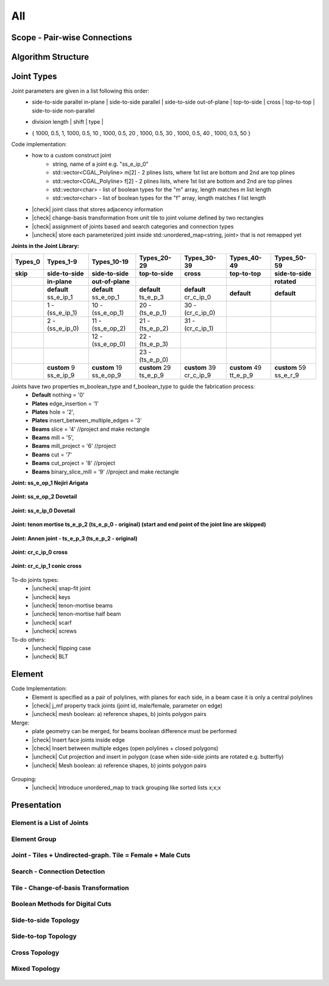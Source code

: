 ********************************************************************************
All
********************************************************************************

.. |check| raw:: html

    <input checked=""  type="checkbox">

.. |uncheck| raw:: html

    <input type="checkbox">

################################################################################
Scope - Pair-wise Connections
################################################################################



.. figure:: /_images/Slide1.jpg
    :figclass: figure
    :class: figure-img img-fluid

################################################################################
Algorithm Structure
################################################################################

.. figure:: /_images/Slide8.jpg
    :figclass: figure
    :class: figure-img img-fluid


################################################################################
Joint Types
################################################################################



Joint parameters are given in a list following this order:
    * side-to-side parallel in-plane |  side-to-side parallel | side-to-side out-of-plane |  top-to-side | cross | top-to-top |  side-to-side non-parallel 
    * | division length | shift | type | 
    * { 1000, 0.5, 1,  1000, 0.5, 10 ,  1000, 0.5, 20 ,  1000, 0.5, 30 ,  1000, 0.5, 40 ,  1000, 0.5, 50 }

Code implementation:
    * how to a custom construct joint
        *   string, name of a joint e.g. "ss_e_ip_0"
        *   std::vector<CGAL_Polyline> m[2] - 2 plines lists, where 1st list are bottom and 2nd are top plines
        *   std::vector<CGAL_Polyline> f[2] - 2 plines lists, where 1st list are bottom and 2nd are top plines
        *   std::vector<char> - list of boolean types for the "m" array, length matches m list length
        *   std::vector<char> - list of boolean types for the "f" array, length matches f list length
    * |check| joint class that stores adjacency information
    * |check| change-basis transformation from unit tile to joint volume defined by two rectangles
    * |check| assignment of joints based and search categories and connection types
    * |uncheck| store each parameterized joint inside std::unordered_map<string, joint> that is not remapped yet



**Joints in the Joint Library:**

.. rst-class:: table table-bordered

.. list-table::
   :widths: auto
   :header-rows: 1

   * - Types_0 
     - Types_1-9
     - Types_10-19
     - Types_20-29
     - Types_30-39
     - Types_40-49
     - Types_50-59
   * - **skip**
     - **side-to-side**
     - **side-to-side**
     - **top-to-side**
     - **cross**
     - **top-to-top**
     - **side-to-side**
   * -  
     - **in-plane**
     - **out-of-plane**
     - 
     - 
     - 
     - **rotated**
   * -  
     - **default** ss_e_ip_1
     - **default** ss_e_op_1
     - **default** ts_e_p_3
     - **default** cr_c_ip_0
     - **default** 
     - **default** 
   * - 
     - 1 - (ss_e_ip_1)
     - 10 - (ss_e_op_1)
     - 20 - (ts_e_p_1)
     - 30 - (cr_c_ip_0)
     - 
     -
   * - 
     - 2 - (ss_e_ip_0)
     - 11 - (ss_e_op_2)
     - 21 - (ts_e_p_2) 
     - 31 - (cr_c_ip_1)
     - 
     - 
   * - 
     - 
     - 12 - (ss_e_op_0)
     - 22 - (ts_e_p_3)
     - 
     - 
     - 
   * - 
     - 
     - 
     - 23 - (ts_e_p_0)
     - 
     - 
     - 
   * - 
     - **custom** 9   ss_e_ip_9
     - **custom** 19   ss_e_op_9
     - **custom** 29   ts_e_p_9
     - **custom** 39   cr_c_ip_9
     - **custom** 49   tt_e_p_9 
     - **custom** 59   ss_e_r_9 

Joints have two properties m_boolean_type and f_boolean_type to guide the fabrication process:
    * **Default** nothing = '0'
    * **Plates** edge_insertion = '1'
    * **Plates** hole = '2',
    * **Plates** insert_between_multiple_edges = '3'
    * **Beams** slice = '4' //project and make rectangle
    * **Beams** mill = '5',
    * **Beams** mill_project = '6' //project
    * **Beams** cut = '7'
    * **Beams** cut_project = '8' //project
    * **Beams** binary_slice_mill = '9' //project and make rectangle



**Joint: ss_e_op_1 Nejiri Arigata**

.. figure:: /_images/joint_documentation_0.jpg
    :figclass: figure
    :class: figure-img img-fluid

**Joint: ss_e_op_2 Dovetail**

.. figure:: /_images/joint_documentation_1.jpg
    :figclass: figure
    :class: figure-img img-fluid

**Joint: ss_e_ip_0 Dovetail**

.. figure:: /_images/joint_documentation_2.jpg
    :figclass: figure
    :class: figure-img img-fluid

**Joint: tenon mortise ts_e_p_2 (ts_e_p_0 - original) (start and end point of the joint line are skipped)**

.. figure:: /_images/joint_documentation_3.jpg
    :figclass: figure
    :class: figure-img img-fluid

**Joint: Annen joint - ts_e_p_3 (ts_e_p_2 - original)**

.. figure:: /_images/joint_documentation_4.jpg
    :figclass: figure
    :class: figure-img img-fluid

**Joint: cr_c_ip_0 cross**

.. figure:: /_images/joint_documentation_5.jpg
    :figclass: figure
    :class: figure-img img-fluid

**Joint: cr_c_ip_1 conic cross**

.. figure:: /_images/joint_documentation_6.jpg
    :figclass: figure
    :class: figure-img img-fluid




To-do joints types:
    * |uncheck| snap-fit joint
    * |uncheck| keys
    * |uncheck| tenon-mortise beams
    * |uncheck| tenon-mortise half beam
    * |uncheck| scarf
    * |uncheck| screws


To-do others:
    * |uncheck| flipping case
    * |uncheck|  BLT



################################################################################
Element
################################################################################

Code Implementation:
    *  Element is specified as a pair of polylines, with planes for each side, in a beam case it is only a central polylines
    *  |check| j_mf property track joints (joint id, male/female, parameter on edge)    
    *  |uncheck| mesh boolean: a) reference shapes, b) joints polygon pairs

Merge:
    * plate geometry can be merged, for beams boolean difference must be performed
    * |check| Insert face joints inside edge
    * |check| Insert between multiple edges (open polylines + closed polygons)
    * |uncheck| Cut projection and insert in polygon (case when side-side joints are rotated e.g. butterfly)
    * |uncheck| Mesh boolean: a) reference shapes, b) joints polygon pairs

.. figure:: /_images/merge_1.jpg
    :figclass: figure
    :class: figure-img img-fluid

Grouping:
    * |uncheck| Introduce unordered_map to track grouping like sorted lists x;x;x 



################################################################################
Presentation
################################################################################


Element is a List of Joints
********************************************************************************

.. figure:: /_images/Slide2.jpg
    :figclass: figure
    :class: figure-img img-fluid


Element Group
********************************************************************************

.. figure:: /_images/Slide3.jpg
    :figclass: figure
    :class: figure-img img-fluid


Joint - Tiles + Undirected-graph. Tile = Female + Male Cuts
********************************************************************************

.. figure:: /_images/Slide4.jpg
    :figclass: figure
    :class: figure-img img-fluid


Search - Connection Detection
********************************************************************************

.. figure:: /_images/Slide5.jpg
    :figclass: figure
    :class: figure-img img-fluid

.. figure:: /_images/Slide32.jpg
    :figclass: figure
    :class: figure-img img-fluid

.. figure:: /_images/Slide34.jpg
    :figclass: figure
    :class: figure-img img-fluid

.. figure:: /_images/Slide33.jpg
    :figclass: figure
    :class: figure-img img-fluid


Tile - Change-of-basis Transformation
********************************************************************************

.. figure:: /_images/Slide6.jpg
    :figclass: figure
    :class: figure-img img-fluid


Boolean Methods for Digital Cuts
********************************************************************************

.. figure:: /_images/Slide7.jpg
    :figclass: figure
    :class: figure-img img-fluid




Side-to-side Topology
********************************************************************************

.. figure:: /_images/Slide35.jpg
    :figclass: figure
    :class: figure-img img-fluid

.. figure:: /_images/Slide36.jpg
    :figclass: figure
    :class: figure-img img-fluid

.. figure:: /_images/Slide44.jpg
    :figclass: figure
    :class: figure-img img-fluid

.. figure:: /_images/Slide45.jpg
    :figclass: figure
    :class: figure-img img-fluid

.. figure:: /_images/Slide9.jpg
    :figclass: figure
    :class: figure-img img-fluid

.. figure:: /_images/Slide10.jpg
    :figclass: figure
    :class: figure-img img-fluid

.. figure:: /_images/Slide11.jpg
    :figclass: figure
    :class: figure-img img-fluid




.. figure:: /_images/Slide24.jpg
    :figclass: figure
    :class: figure-img img-fluid


Side-to-top Topology
********************************************************************************


.. figure:: /_images/Slide41.jpg
    :figclass: figure
    :class: figure-img img-fluid

.. figure:: /_images/Slide42.jpg
    :figclass: figure
    :class: figure-img img-fluid

.. figure:: /_images/Slide12.jpg
    :figclass: figure
    :class: figure-img img-fluid

.. figure:: /_images/Slide43.jpg
    :figclass: figure
    :class: figure-img img-fluid

.. figure:: /_images/Slide39.jpg
    :figclass: figure
    :class: figure-img img-fluid

.. figure:: /_images/Slide37.jpg
    :figclass: figure
    :class: figure-img img-fluid

.. figure:: /_images/Slide38.jpg
    :figclass: figure
    :class: figure-img img-fluid





.. figure:: /_images/Slide13.jpg
    :figclass: figure
    :class: figure-img img-fluid

.. figure:: /_images/Slide14.jpg
    :figclass: figure
    :class: figure-img img-fluid

.. figure:: /_images/Slide15.jpg
    :figclass: figure
    :class: figure-img img-fluid






.. figure:: /_images/Slide21.jpg
    :figclass: figure
    :class: figure-img img-fluid

.. figure:: /_images/Slide22.jpg
    :figclass: figure
    :class: figure-img img-fluid




.. figure:: /_images/Slide27.jpg
    :figclass: figure
    :class: figure-img img-fluid

.. figure:: /_images/Slide19.jpg
    :figclass: figure
    :class: figure-img img-fluid

.. figure:: /_images/Slide20.jpg
    :figclass: figure
    :class: figure-img img-fluid

.. figure:: /_images/Slide28.jpg
    :figclass: figure
    :class: figure-img img-fluid


.. figure:: /_images/Slide40.jpg
    :figclass: figure
    :class: figure-img img-fluid

.. figure:: /_images/Slide47.jpg
    :figclass: figure
    :class: figure-img img-fluid

.. figure:: /_images/Slide23.jpg
    :figclass: figure
    :class: figure-img img-fluid

.. figure:: /_images/Slide50.jpg
    :figclass: figure
    :class: figure-img img-fluid



Cross Topology
********************************************************************************

.. figure:: /_images/Slide16.jpg
    :figclass: figure
    :class: figure-img img-fluid

.. figure:: /_images/Slide48.jpg
    :figclass: figure
    :class: figure-img img-fluid





.. figure:: /_images/Slide17.jpg
    :figclass: figure
    :class: figure-img img-fluid

.. figure:: /_images/Slide18.jpg
    :figclass: figure
    :class: figure-img img-fluid



.. figure:: /_images/Slide29.jpg
    :figclass: figure
    :class: figure-img img-fluid

.. figure:: /_images/Slide49.jpg
    :figclass: figure
    :class: figure-img img-fluid



Mixed Topology
********************************************************************************

.. figure:: /_images/Slide26.jpg
    :figclass: figure
    :class: figure-img img-fluid

.. figure:: /_images/Slide30.jpg
    :figclass: figure
    :class: figure-img img-fluid

.. figure:: /_images/Slide31.jpg
    :figclass: figure
    :class: figure-img img-fluid


.. figure:: /_images/Slide25.jpg
    :figclass: figure
    :class: figure-img img-fluid

.. figure:: /_images/Slide46.jpg
    :figclass: figure
    :class: figure-img img-fluid

